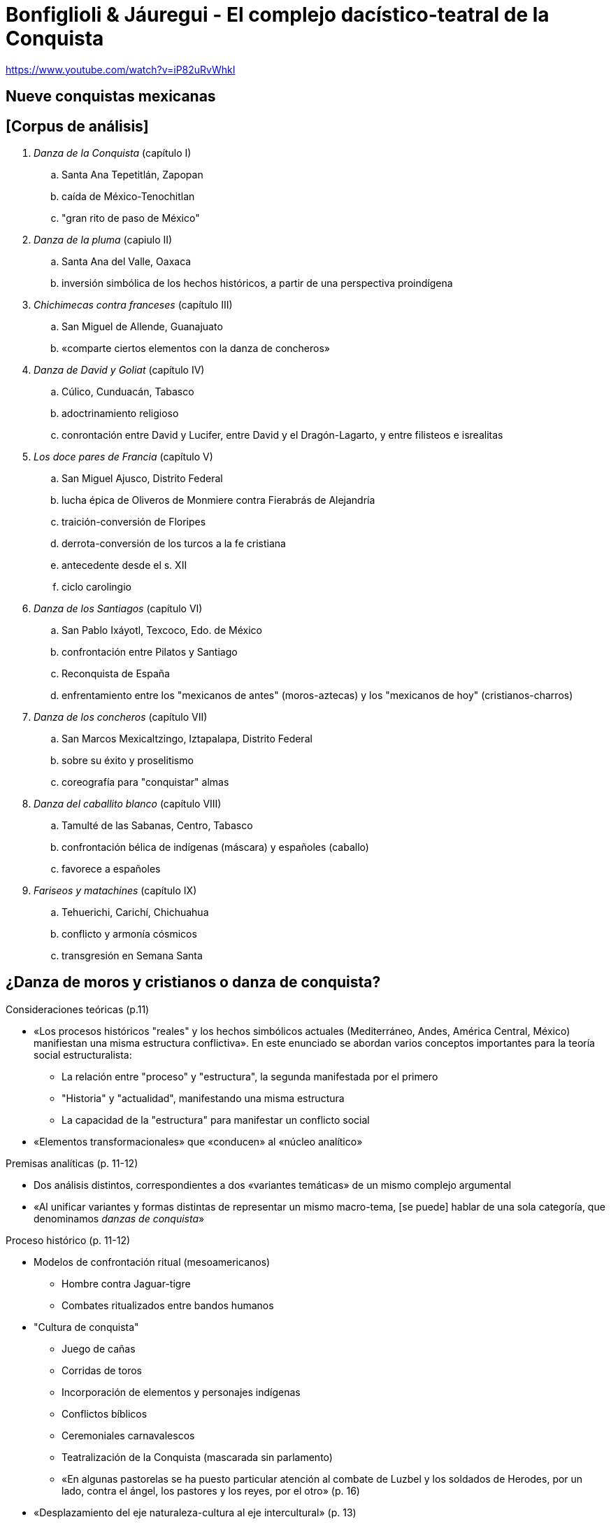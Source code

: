 = Bonfiglioli & Jáuregui - El complejo dacístico-teatral de la Conquista

https://www.youtube.com/watch?v=iP82uRvWhkI

== Nueve conquistas mexicanas

== [Corpus de análisis]
. _Danza de la Conquista_ (capítulo I)
  .. Santa Ana Tepetitlán, Zapopan
  .. caída de México-Tenochitlan
  .. "gran rito de paso de México"
. _Danza de la pluma_ (capiulo II)
  .. Santa Ana del Valle, Oaxaca
  .. inversión simbólica de los hechos históricos, a partir de una perspectiva proindígena
. _Chichimecas contra franceses_ (capítulo III)
  .. San Miguel de Allende, Guanajuato
  .. «comparte ciertos elementos con la danza de concheros»
. _Danza de David y Goliat_ (capítulo IV)
  .. Cúlico, Cunduacán, Tabasco
  .. adoctrinamiento religioso
  .. conrontación entre David y Lucifer, entre David y el Dragón-Lagarto, y entre filisteos e isrealitas
. _Los doce pares de Francia_ (capítulo V)
  .. San Miguel Ajusco, Distrito Federal
  .. lucha épica de Oliveros de Monmiere contra Fierabrás de Alejandría
  .. traición-conversión de Floripes
  .. derrota-conversión de los turcos a la fe cristiana
  .. antecedente desde el s. XII
  .. ciclo carolingio
. _Danza de los Santiagos_ (capítulo VI)
  .. San Pablo Ixáyotl, Texcoco, Edo. de México
  .. confrontación entre Pilatos y Santiago
  .. Reconquista de España
  .. enfrentamiento entre los "mexicanos de antes" (moros-aztecas) y los "mexicanos de hoy" (cristianos-charros)
. _Danza de los concheros_ (capítulo VII)
  .. San Marcos Mexicaltzingo, Iztapalapa, Distrito Federal
  .. sobre su éxito y proselitismo
  .. coreografía para "conquistar" almas
. _Danza del caballito blanco_ (capítulo VIII)
  .. Tamulté de las Sabanas, Centro, Tabasco
  .. confrontación bélica de indígenas (máscara) y españoles (caballo)
  .. favorece a españoles
. _Fariseos y matachines_ (capítulo IX)
  .. Tehuerichi, Carichí, Chichuahua
  .. conflicto y armonía cósmicos
  .. transgresión en Semana Santa

== ¿Danza de moros y cristianos o danza de conquista?

.Consideraciones teóricas (p.11)
* «Los procesos históricos "reales" y los hechos simbólicos actuales (Mediterráneo, Andes, América Central, México) manifiestan una misma estructura conflictiva». En este enunciado se abordan varios conceptos importantes para la teoría social estructuralista:
** La relación entre "proceso" y "estructura", la segunda manifestada por el primero
** "Historia" y "actualidad", manifestando una misma estructura
** La capacidad de la "estructura" para manifestar un conflicto social
* «Elementos transformacionales» que «conducen» al «núcleo analítico»

.Premisas analíticas (p. 11-12)
* Dos análisis distintos, correspondientes a dos «variantes temáticas» de un mismo complejo argumental
* «Al unificar variantes y formas distintas de representar un mismo macro-tema, [se puede] hablar de una sola categoría, que denominamos _danzas de conquista_»

.Proceso histórico (p. 11-12)
* Modelos de confrontación ritual (mesoamericanos)
** Hombre contra Jaguar-tigre
** Combates ritualizados entre bandos humanos
* "Cultura de conquista"
** Juego de cañas
** Corridas de toros
** Incorporación de elementos y personajes indígenas
** Conflictos bíblicos
** Ceremoniales carnavalescos
** Teatralización de la Conquista (mascarada sin parlamento)
** «En algunas pastorelas se ha puesto particular atención al combate de Luzbel y los soldados de Herodes, por un lado, contra el ángel, los pastores y los reyes, por el otro» (p. 16)
* «Desplazamiento del eje naturaleza-cultura al eje intercultural» (p. 13)
* «Posible vínculo con la tercera raíz mexicana, la de los negros» (p. 19)

== Problemas de definición (p. 12-13)

* "Rasgos constitutivos mínimos" ("núcleo dancístico-teatral")
** «La formación de dos grupos cuyo antagonsimo se fudnamenta --por medio de la escenificación de un combate-- en la conquista, recuperación o defensa de un territorio»
* Semántica fuerte/débil (p. 13)

.Confrontación
. De carácter étnico y religioso
. Representación épica-militar
* «División dualista» (generalidad) / «Particularidad estructural»
* relaciones históricas vs. transformaciones de sistema
** [jaguar : toro :: indígena : español] :: naturaleza : cultura
** jaguar-naturaleza -> jaguar-cultura (p. 13)
* Reciprocidad entre bandos (comparten sistema de valores y reglas): relación complementaria a la de confrontación
* Dualismo y trialismo (p. 14)

== Los matices mexicanos (p. 15)
* Moros : indígenas de antes
* Cristianos : mestizos : indígenas de hoy
* Mexicanización/Occidentalización (Concheros)
* Diablos : Judíos : Fariseos : Borrados : Moros (p. 16)
** Ligados a la risa y la transgresión cómico-sexual
*** «no sólo se asocia a la diversión, sino que ésta es al mismo tiempo una prefiguración simbólica del peligro» (p. 18)
*** «debe ser interpretada como un importante poder ofensivo del enemigo, quien, como tal, se atribuye el derecho de violar las normas éticas de su contrincante»
** Conquista -> Pasión
** Judas : Mahoma

.Santiago

